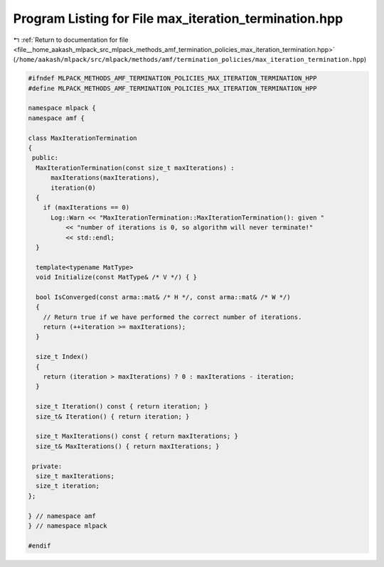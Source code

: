 
.. _program_listing_file__home_aakash_mlpack_src_mlpack_methods_amf_termination_policies_max_iteration_termination.hpp:

Program Listing for File max_iteration_termination.hpp
======================================================

|exhale_lsh| :ref:`Return to documentation for file <file__home_aakash_mlpack_src_mlpack_methods_amf_termination_policies_max_iteration_termination.hpp>` (``/home/aakash/mlpack/src/mlpack/methods/amf/termination_policies/max_iteration_termination.hpp``)

.. |exhale_lsh| unicode:: U+021B0 .. UPWARDS ARROW WITH TIP LEFTWARDS

.. code-block:: cpp

   
   #ifndef MLPACK_METHODS_AMF_TERMINATION_POLICIES_MAX_ITERATION_TERMINATION_HPP
   #define MLPACK_METHODS_AMF_TERMINATION_POLICIES_MAX_ITERATION_TERMINATION_HPP
   
   namespace mlpack {
   namespace amf {
   
   class MaxIterationTermination
   {
    public:
     MaxIterationTermination(const size_t maxIterations) :
         maxIterations(maxIterations),
         iteration(0)
     {
       if (maxIterations == 0)
         Log::Warn << "MaxIterationTermination::MaxIterationTermination(): given "
             << "number of iterations is 0, so algorithm will never terminate!"
             << std::endl;
     }
   
     template<typename MatType>
     void Initialize(const MatType& /* V */) { }
   
     bool IsConverged(const arma::mat& /* H */, const arma::mat& /* W */)
     {
       // Return true if we have performed the correct number of iterations.
       return (++iteration >= maxIterations);
     }
   
     size_t Index()
     {
       return (iteration > maxIterations) ? 0 : maxIterations - iteration;
     }
   
     size_t Iteration() const { return iteration; }
     size_t& Iteration() { return iteration; }
   
     size_t MaxIterations() const { return maxIterations; }
     size_t& MaxIterations() { return maxIterations; }
   
    private:
     size_t maxIterations;
     size_t iteration;
   };
   
   } // namespace amf
   } // namespace mlpack
   
   #endif
